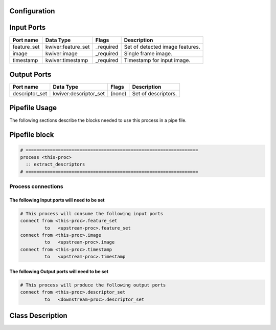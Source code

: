   .. |br| raw:: html

   <br />

Configuration
-------------

.. csv-table::
   :header: "Variable", "Default", "Tunable", "Description"
   :align: left
   :widths: auto


Input Ports
-----------

.. csv-table::
   :header: "Port name", "Data Type", "Flags", "Description"
   :align: left
   :widths: auto

   "feature_set", "kwiver:feature_set", "_required", "Set of detected image features."
   "image", "kwiver:image", "_required", "Single frame image."
   "timestamp", "kwiver:timestamp", "_required", "Timestamp for input image."

Output Ports
------------

.. csv-table::
   :header: "Port name", "Data Type", "Flags", "Description"
   :align: left
   :widths: auto

   "descriptor_set", "kwiver:descriptor_set", "(none)", "Set of descriptors."

Pipefile Usage
--------------

The following sections describe the blocks needed to use this process in a pipe file.

Pipefile block
--------------

.. code::

 # ================================================================
 process <this-proc>
   :: extract_descriptors
 # ================================================================

Process connections
~~~~~~~~~~~~~~~~~~~

The following Input ports will need to be set
^^^^^^^^^^^^^^^^^^^^^^^^^^^^^^^^^^^^^^^^^^^^^
.. code::

 # This process will consume the following input ports
 connect from <this-proc>.feature_set
          to   <upstream-proc>.feature_set
 connect from <this-proc>.image
          to   <upstream-proc>.image
 connect from <this-proc>.timestamp
          to   <upstream-proc>.timestamp

The following Output ports will need to be set
^^^^^^^^^^^^^^^^^^^^^^^^^^^^^^^^^^^^^^^^^^^^^^
.. code::

 # This process will produce the following output ports
 connect from <this-proc>.descriptor_set
          to   <downstream-proc>.descriptor_set

Class Description
-----------------

.. doxygenclass:: class kwiver::extract_descriptors_process
   :project: kwiver
   :members:

